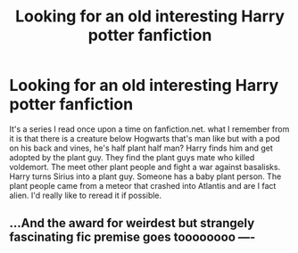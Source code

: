 #+TITLE: Looking for an old interesting Harry potter fanfiction

* Looking for an old interesting Harry potter fanfiction
:PROPERTIES:
:Author: Lukefox24
:Score: 5
:DateUnix: 1510363041.0
:DateShort: 2017-Nov-11
:FlairText: Fic Search
:END:
It's a series I read once upon a time on fanfiction.net. what I remember from it is that there is a creature below Hogwarts that's man like but with a pod on his back and vines, he's half plant half man? Harry finds him and get adopted by the plant guy. They find the plant guys mate who killed voldemort. The meet other plant people and fight a war against basalisks. Harry turns Sirius into a plant guy. Someone has a baby plant person. The plant people came from a meteor that crashed into Atlantis and are I fact alien. I'd really like to reread it if possible.


** ...And the award for weirdest but strangely fascinating fic premise goes toooooooo ----
:PROPERTIES:
:Author: Achille-Talon
:Score: 4
:DateUnix: 1510481389.0
:DateShort: 2017-Nov-12
:END:
